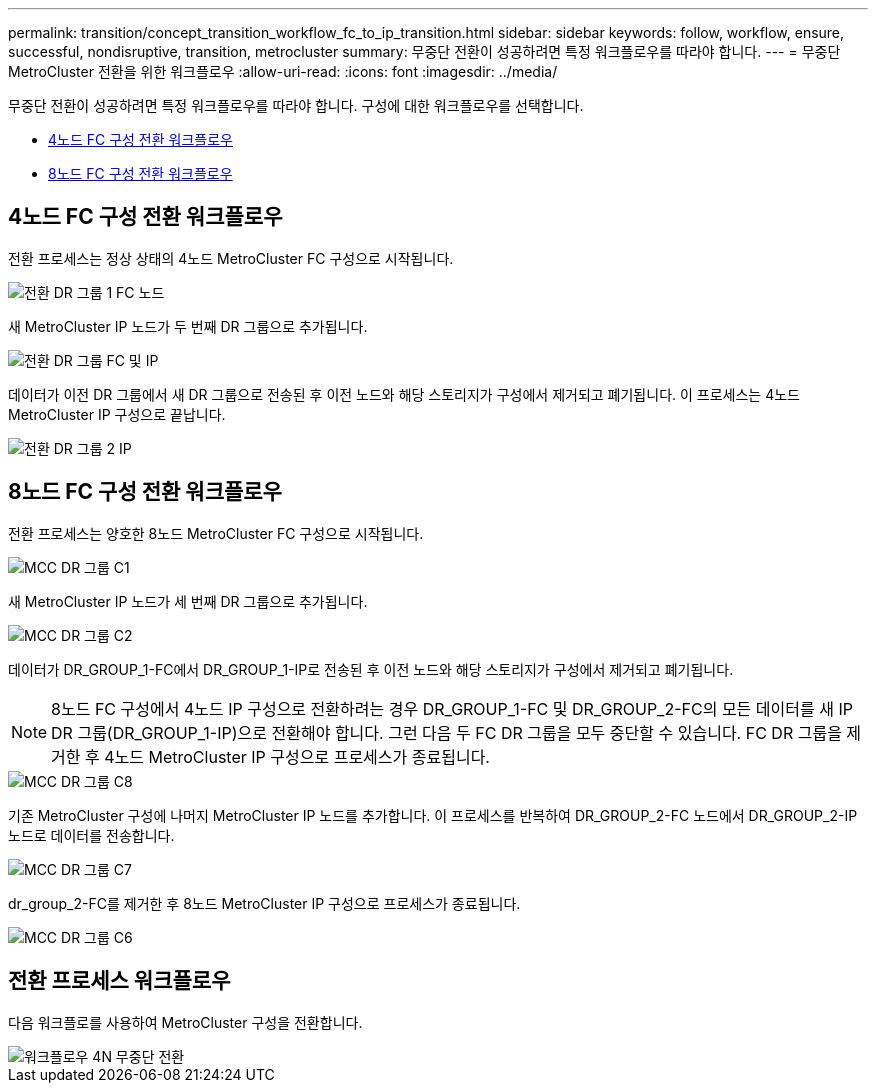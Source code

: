 ---
permalink: transition/concept_transition_workflow_fc_to_ip_transition.html 
sidebar: sidebar 
keywords: follow, workflow, ensure, successful, nondisruptive, transition, metrocluster 
summary: 무중단 전환이 성공하려면 특정 워크플로우를 따라야 합니다. 
---
= 무중단 MetroCluster 전환을 위한 워크플로우
:allow-uri-read: 
:icons: font
:imagesdir: ../media/


[role="lead"]
무중단 전환이 성공하려면 특정 워크플로우를 따라야 합니다. 구성에 대한 워크플로우를 선택합니다.

* <<4노드 FC 구성 전환 워크플로우>>
* <<8노드 FC 구성 전환 워크플로우>>




== 4노드 FC 구성 전환 워크플로우

전환 프로세스는 정상 상태의 4노드 MetroCluster FC 구성으로 시작됩니다.

image::../media/transition_dr_group_1_fc_nodes.png[전환 DR 그룹 1 FC 노드]

새 MetroCluster IP 노드가 두 번째 DR 그룹으로 추가됩니다.

image::../media/transition_dr_groups_fc_and_ip.png[전환 DR 그룹 FC 및 IP]

데이터가 이전 DR 그룹에서 새 DR 그룹으로 전송된 후 이전 노드와 해당 스토리지가 구성에서 제거되고 폐기됩니다. 이 프로세스는 4노드 MetroCluster IP 구성으로 끝납니다.

image::../media/transition_dr_group_2_ip.png[전환 DR 그룹 2 IP]



== 8노드 FC 구성 전환 워크플로우

전환 프로세스는 양호한 8노드 MetroCluster FC 구성으로 시작됩니다.

image::../media/mcc_dr_group_c1.png[MCC DR 그룹 C1]

새 MetroCluster IP 노드가 세 번째 DR 그룹으로 추가됩니다.

image::../media/mcc_dr_group_c2.png[MCC DR 그룹 C2]

데이터가 DR_GROUP_1-FC에서 DR_GROUP_1-IP로 전송된 후 이전 노드와 해당 스토리지가 구성에서 제거되고 폐기됩니다.


NOTE: 8노드 FC 구성에서 4노드 IP 구성으로 전환하려는 경우 DR_GROUP_1-FC 및 DR_GROUP_2-FC의 모든 데이터를 새 IP DR 그룹(DR_GROUP_1-IP)으로 전환해야 합니다. 그런 다음 두 FC DR 그룹을 모두 중단할 수 있습니다. FC DR 그룹을 제거한 후 4노드 MetroCluster IP 구성으로 프로세스가 종료됩니다.

image::../media/mcc_dr_group_c8.png[MCC DR 그룹 C8]

기존 MetroCluster 구성에 나머지 MetroCluster IP 노드를 추가합니다. 이 프로세스를 반복하여 DR_GROUP_2-FC 노드에서 DR_GROUP_2-IP 노드로 데이터를 전송합니다.

image::../media/mcc_dr_group_c7.png[MCC DR 그룹 C7]

dr_group_2-FC를 제거한 후 8노드 MetroCluster IP 구성으로 프로세스가 종료됩니다.

image::../media/mcc_dr_group_c6.png[MCC DR 그룹 C6]



== 전환 프로세스 워크플로우

다음 워크플로를 사용하여 MetroCluster 구성을 전환합니다.

image::../media/workflow_4n_transition_nondisruptive.png[워크플로우 4N 무중단 전환]
